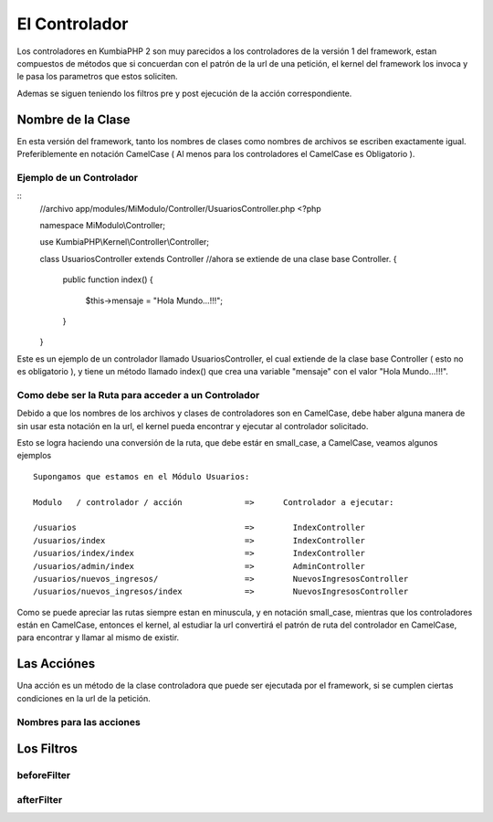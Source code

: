 El Controlador
==============

Los controladores en KumbiaPHP 2 son muy parecidos a los controladores de la versión 1 del framework, estan compuestos de métodos que si concuerdan con el patrón de la url de una petición, el kernel del framework los invoca y le pasa los parametros que estos soliciten.

Ademas se siguen teniendo los filtros pre y post ejecución de la acción correspondiente.

Nombre de la Clase
------------------

En esta versión del framework, tanto los nombres de clases como nombres de archivos se escriben exactamente igual. Preferiblemente en notación CamelCase ( Al menos para los controladores el CamelCase es Obligatorio ).

Ejemplo de un Controlador
_________________________

::
    //archivo app/modules/MiModulo/Controller/UsuariosController.php
    <?php

    namespace MiModulo\\Controller;

    use KumbiaPHP\\Kernel\\Controller\\Controller;

    class UsuariosController extends Controller //ahora se extiende de una clase base Controller.
    {
        public function index()
        {
            $this->mensaje = "Hola Mundo...!!!";
        }
    }

Este es un ejemplo de un controlador llamado UsuariosController, el cual extiende de la clase base Controller ( esto no es obligatorio ), y tiene un método llamado index() que crea una variable "mensaje" con el valor "Hola Mundo...!!!".

Como debe ser la Ruta para acceder a un Controlador
___________________________________________________

Debido a que los nombres de los archivos y clases de controladores son en CamelCase, debe haber alguna manera de sin usar esta notación en la url, el kernel pueda encontrar y ejecutar al controlador solicitado. 

Esto se logra haciendo una conversión de la ruta, que debe estár en small_case, a CamelCase, veamos algunos ejemplos

::

    Supongamos que estamos en el Módulo Usuarios:

    Modulo   / controlador / acción             =>      Controlador a ejecutar:

    /usuarios                                   =>        IndexController
    /usuarios/index                             =>        IndexController
    /usuarios/index/index                       =>        IndexController
    /usuarios/admin/index                       =>        AdminController
    /usuarios/nuevos_ingresos/                  =>        NuevosIngresosController
    /usuarios/nuevos_ingresos/index             =>        NuevosIngresosController

Como se puede apreciar las rutas siempre estan en minuscula, y en notación small_case, mientras que los controladores están en CamelCase, entonces el kernel, al estudiar la url convertirá el patrón de ruta del controlador en CamelCase, para encontrar y llamar al mismo de existir.

Las Acciónes
------------

Una acción es un método de la clase controladora que puede ser ejecutada por el framework, si se cumplen ciertas condiciones en la url de la petición.

Nombres para las acciones
_________________________

Los Filtros
-----------

beforeFilter
____________

afterFilter
___________